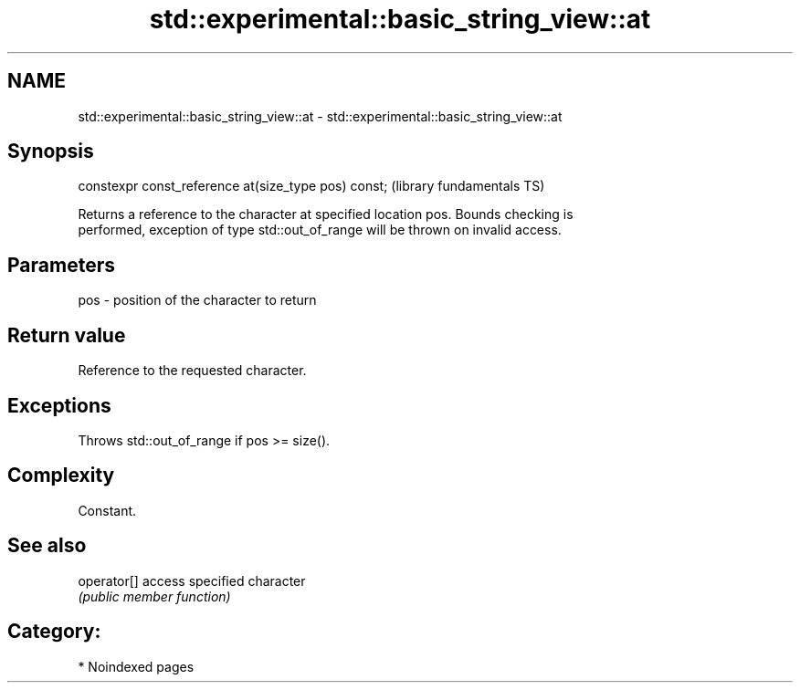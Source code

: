 .TH std::experimental::basic_string_view::at 3 "2024.06.10" "http://cppreference.com" "C++ Standard Libary"
.SH NAME
std::experimental::basic_string_view::at \- std::experimental::basic_string_view::at

.SH Synopsis
   constexpr const_reference at(size_type pos) const;  (library fundamentals TS)

   Returns a reference to the character at specified location pos. Bounds checking is
   performed, exception of type std::out_of_range will be thrown on invalid access.

.SH Parameters

   pos - position of the character to return

.SH Return value

   Reference to the requested character.

.SH Exceptions

   Throws std::out_of_range if pos >= size().

.SH Complexity

   Constant.

.SH See also

   operator[] access specified character
              \fI(public member function)\fP

.SH Category:
     * Noindexed pages
